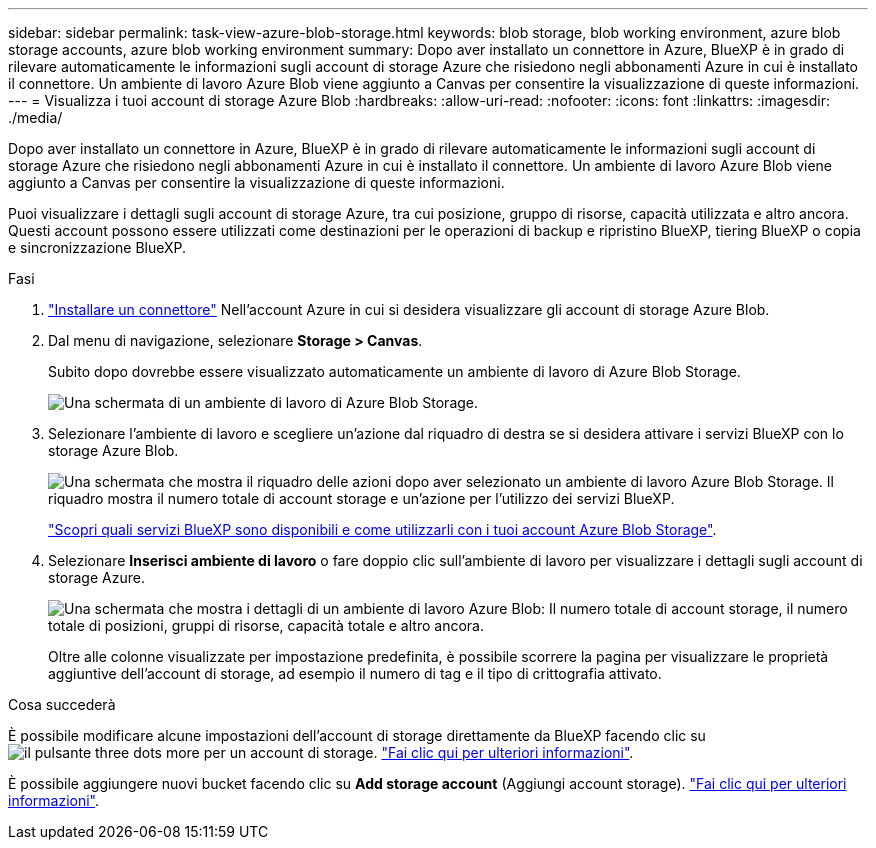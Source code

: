 ---
sidebar: sidebar 
permalink: task-view-azure-blob-storage.html 
keywords: blob storage, blob working environment, azure blob storage accounts, azure blob working environment 
summary: Dopo aver installato un connettore in Azure, BlueXP è in grado di rilevare automaticamente le informazioni sugli account di storage Azure che risiedono negli abbonamenti Azure in cui è installato il connettore. Un ambiente di lavoro Azure Blob viene aggiunto a Canvas per consentire la visualizzazione di queste informazioni. 
---
= Visualizza i tuoi account di storage Azure Blob
:hardbreaks:
:allow-uri-read: 
:nofooter: 
:icons: font
:linkattrs: 
:imagesdir: ./media/


[role="lead"]
Dopo aver installato un connettore in Azure, BlueXP è in grado di rilevare automaticamente le informazioni sugli account di storage Azure che risiedono negli abbonamenti Azure in cui è installato il connettore. Un ambiente di lavoro Azure Blob viene aggiunto a Canvas per consentire la visualizzazione di queste informazioni.

Puoi visualizzare i dettagli sugli account di storage Azure, tra cui posizione, gruppo di risorse, capacità utilizzata e altro ancora. Questi account possono essere utilizzati come destinazioni per le operazioni di backup e ripristino BlueXP, tiering BlueXP o copia e sincronizzazione BlueXP.

.Fasi
. https://docs.netapp.com/us-en/bluexp-setup-admin/task-quick-start-connector-azure.html["Installare un connettore"^] Nell'account Azure in cui si desidera visualizzare gli account di storage Azure Blob.
. Dal menu di navigazione, selezionare *Storage > Canvas*.
+
Subito dopo dovrebbe essere visualizzato automaticamente un ambiente di lavoro di Azure Blob Storage.

+
image:screenshot-azure-blob-we.png["Una schermata di un ambiente di lavoro di Azure Blob Storage."]

. Selezionare l'ambiente di lavoro e scegliere un'azione dal riquadro di destra se si desidera attivare i servizi BlueXP con lo storage Azure Blob.
+
image:screenshot-azure-blob-actions.png["Una schermata che mostra il riquadro delle azioni dopo aver selezionato un ambiente di lavoro Azure Blob Storage. Il riquadro mostra il numero totale di account storage e un'azione per l'utilizzo dei servizi BlueXP."]

+
link:task-blob-enable-data-services.html["Scopri quali servizi BlueXP sono disponibili e come utilizzarli con i tuoi account Azure Blob Storage"].

. Selezionare *Inserisci ambiente di lavoro* o fare doppio clic sull'ambiente di lavoro per visualizzare i dettagli sugli account di storage Azure.
+
image:screenshot-azure-blob-details.png["Una schermata che mostra i dettagli di un ambiente di lavoro Azure Blob: Il numero totale di account storage, il numero totale di posizioni, gruppi di risorse, capacità totale e altro ancora."]

+
Oltre alle colonne visualizzate per impostazione predefinita, è possibile scorrere la pagina per visualizzare le proprietà aggiuntive dell'account di storage, ad esempio il numero di tag e il tipo di crittografia attivato.



.Cosa succederà
È possibile modificare alcune impostazioni dell'account di storage direttamente da BlueXP facendo clic su image:button-horizontal-more.gif["il pulsante three dots more"] per un account di storage. link:task-change-blob-storage-settings.html["Fai clic qui per ulteriori informazioni"].

È possibile aggiungere nuovi bucket facendo clic su *Add storage account* (Aggiungi account storage). link:task-add-blob-storage.html["Fai clic qui per ulteriori informazioni"].
